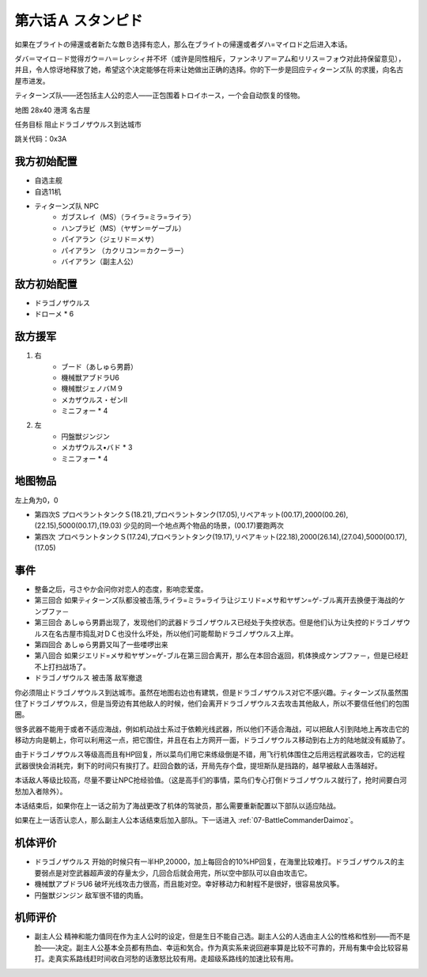 .. _06A-Stampede:

第六话Ａ スタンピド
===============================

如果在ブライトの帰還或者新たな敵Ｂ选择有恋人，那么在ブライトの帰還或者ダハ=マイロド之后进入本话。

ダバ＝マイロ－ド觉得ガウ＝ハ＝レッシィ并不坏（或许是同性相斥，ファンネリア＝アム和リリス＝フォウ对此持保留意见），并且，令人惊讶地释放了她，希望这个决定能够在将来让她做出正确的选择。你的下一步是回应ティターンズ队 的求援，向名古屋市进发。

ティターンズ队——还包括主人公的恋人——正包围着トロイホース，一个会自动恢复的怪物。

地图  28x40 港湾 名古屋

任务目标 阻止ドラゴノザウルス到达城市

跳关代码：0x3A

------------------
我方初始配置
------------------

* 自选主舰
* 自选11机
* ティターンズ队 NPC 
    *  ガブスレイ（MS）（ライラ=ミラ=ライラ）
    *  ハンプラビ（MS）（ヤザン＝ゲーブル）
    *  パイアラン（ジェリド＝メサ）
    *  パイアラン （カクリコン＝カクーラー）
    *  バイアラン（副主人公）

------------------
敌方初始配置
------------------

* ドラゴノザウルス
* ドローメ * 6

------------------
敌方援军
------------------
#. 右
    * ブード（あしゅら男爵）
    * 機械獣アブドラU6
    * 機械獣ジェノバＭ９
    * メカザウルス・ゼンII
    * ミニフォー * 4
#. 左
    * 円盤獣ジンジン
    * メカザウルス•バド * 3
    * ミニフォー * 4

-------------
地图物品
-------------

左上角为0，0

* 第四次S プロペラントタンクＳ(18.21),プロペラントタンク(17.05),リペアキット(00.17),2000(00.26),(22.15),5000(00.17),(19.03) 少见的同一个地点两个物品的场景，(00.17)要跑两次
* 第四次 プロペラントタンクＳ(17.24),プロペラントタンク(19.17),リペアキット(22.18),2000(26.14),(27.04),5000(00.17),(17.05) 



-------------
事件
-------------

* 整备之后，弓さやか会问你对恋人的态度，影响恋爱度。
* 第三回合 如果ティターンズ队都没被击落,ライラ=ミラ=ライラ让ジエリド=メサ和ヤザン=ゲ-ブル离开去换便于海战的ケンプファ－
* 第三回合 あしゅら男爵出现了，发现他们的武器ドラゴノザウルス已经处于失控状态。但是他们认为让失控的ドラゴノザウルス在名古屋市捣乱对ＤＣ也没什么坏处，所以他们可能帮助ドラゴノザウルス上岸。
* 第四回合 あしゅら男爵又叫了一些喽啰出来
* 第八回合 如果ジエリド=メサ和ヤザン=ゲ-ブル在第三回合离开，那么在本回合返回，机体换成ケンプファ－，但是已经赶不上打扫战场了。
* ドラゴノザウルス 被击落 敌军撤退

你必须阻止ドラゴノザウルス到达城市。虽然在地图右边也有建筑，但是ドラゴノザウルス对它不感兴趣。ティターンズ队虽然围住了ドラゴノザウルス，但是当旁边有其他敌人的时候，他们会离开ドラゴノザウルス去攻击其他敌人，所以不要信任他们的包围圈。

很多武器不能用于或者不适应海战，例如机动战士系过于依赖光线武器，所以他们不适合海战，可以把敌人引到陆地上再攻击它的移动方向是朝上，你可以利用这一点，把它围住，并且在右上方网开一面，ドラゴノザウルス移动到右上方的陆地就没有威胁了。

由于ドラゴノザウルス等级高而且有HP回复，所以菜鸟们用它来练级倒是不错，用飞行机体围住之后用远程武器攻击，它的远程武器很快会消耗完，剩下的时间只有挨打了。赶回合数的话，开局先存个盘，提坦斯队是挡路的，越早被敌人击落越好。

本话敌人等级比较高，尽量不要让NPC抢经验值。（这是高手们的事情，菜鸟们专心打倒ドラゴノザウルス就行了，抢时间要白河愁加入者除外）。

本话结束后，如果你在上一话之前为了海战更改了机体的驾驶员，那么需要重新配置以下部队以适应陆战。

如果在上一话否认恋人，那么副主人公本话结束后加入部队。下一话进入 :ref:`07-BattleCommanderDaimoz`。

----------
机体评价
----------
* ドラゴノザウルス 开始的时候只有一半HP,20000，加上每回合的10%HP回复，在海里比较难打。ドラゴノザウルス的主要弱点是对空武器超声波的存量太少，几回合后就会用完，所以空中部队可以自由攻击它。
* 機械獣アブドラU6 破坏光线攻击力很高，而且能对空。幸好移动力和射程不是很好，很容易放风筝。
* 円盤獣ジンジン 敌军很不错的肉盾。

----------
机师评价
----------
* 副主人公 精神和能力值同在作为主人公时的设定，但是生日不能自己选。副主人公的人选由主人公的性格和性别——而不是脸——决定。副主人公基本全员都有热血、幸运和気合。作为真实系来说回避率算是比较不可靠的，开局有集中会比较容易打。走真实系路线赶时间收白河愁的话激怒比较有用。走超级系路线的加速比较有用。